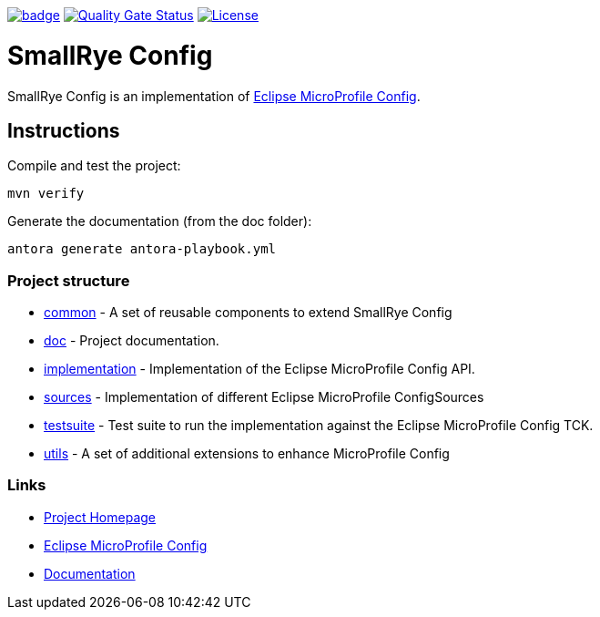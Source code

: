 :microprofile-config: https://github.com/eclipse/microprofile-config/
:ci: https://github.com/smallrye/smallrye-config/actions?query=workflow%3A%22SmallRye+Build%22
:sonar: https://sonarcloud.io/dashboard?id=smallrye_smallrye-config

image:https://github.com/smallrye/smallrye-config/workflows/SmallRye%20Build/badge.svg?branch=master[link={ci}]
image:https://sonarcloud.io/api/project_badges/measure?project=smallrye_smallrye-config&metric=alert_status["Quality Gate Status", link={sonar}]
image:https://img.shields.io/github/license/smallrye/smallrye-config.svg["License", link="http://www.apache.org/licenses/LICENSE-2.0"]

= SmallRye Config

SmallRye Config is an implementation of {microprofile-config}[Eclipse MicroProfile Config].

== Instructions

Compile and test the project:

[source,bash]
----
mvn verify
----

Generate the documentation (from the doc folder):

[source,bash]
----
antora generate antora-playbook.yml
----

=== Project structure

* link:common[] - A set of reusable components to extend SmallRye Config
* link:doc[] - Project documentation.
* link:implementation[] - Implementation of the Eclipse MicroProfile Config API.
* link:sources[] - Implementation of different Eclipse MicroProfile ConfigSources
* link:testsuite[] - Test suite to run the implementation against the Eclipse MicroProfile Config TCK.
* link:utils[] - A set of additional extensions to enhance MicroProfile Config

=== Links

* http://github.com/smallrye/smallrye-config/[Project Homepage]
* {microprofile-config}[Eclipse MicroProfile Config]
* https://smallrye.io/docs/smallrye-config/index.html[Documentation]

